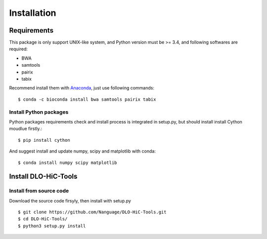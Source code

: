 Installation
============

Requirements
------------
This package is only support UNIX-like system, and Python version must be >= 3.4, 
and following softwares are required:

- BWA
- samtools
- pairix
- tabix

Recommend install them with `Anaconda <https://conda.io/miniconda.html>`_, just use following commands::

    $ conda -c bioconda install bwa samtools pairix tabix

Install Python packages
^^^^^^^^^^^^^^^^^^^^^^^
Python packages requirements check and install process is integrated in setup.py,
but should install install Cython moudlue firstly.::

    $ pip install cython

And suggest install and update numpy, scipy and matplotlib with conda: ::

    $ conda install numpy scipy matplotlib

Install DLO-HiC-Tools
---------------------

Install from source code
^^^^^^^^^^^^^^^^^^^^^^^^
Download the source code firsyly, then install with setup.py ::

    $ git clone https://github.com/Nanguage/DLO-HiC-Tools.git
    $ cd DLO-HiC-Tools/
    $ python3 setup.py install
